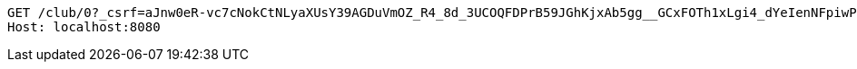 [source,http,options="nowrap"]
----
GET /club/0?_csrf=aJnw0eR-vc7cNokCtNLyaXUsY39AGDuVmOZ_R4_8d_3UCOQFDPrB59JGhKjxAb5gg__GCxFOTh1xLgi4_dYeIenNFpiwPoY9 HTTP/1.1
Host: localhost:8080

----